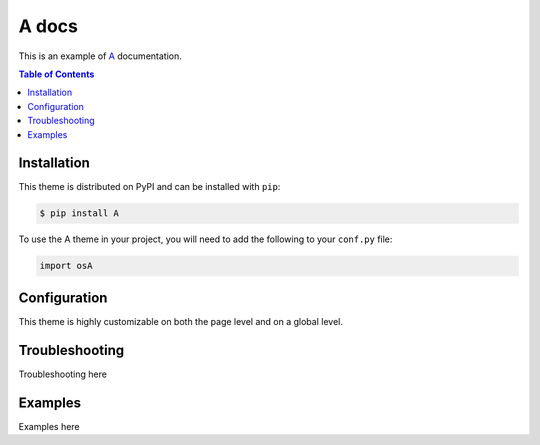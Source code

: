
**************************
A docs
**************************

This is an example of A_ documentation.

.. _A: https://aicura-medical.com/en/

.. contents:: Table of Contents

Installation
============

This theme is distributed on PyPI and can be installed with ``pip``:

.. code:: console

   $ pip install A

To use the A theme in your project, you will need to add the following to
your ``conf.py`` file:

.. code:: python

    import osA


Configuration
=============

This theme is highly customizable on both the page level and on a global level.


Troubleshooting
=============

Troubleshooting here


Examples
=============

Examples here
